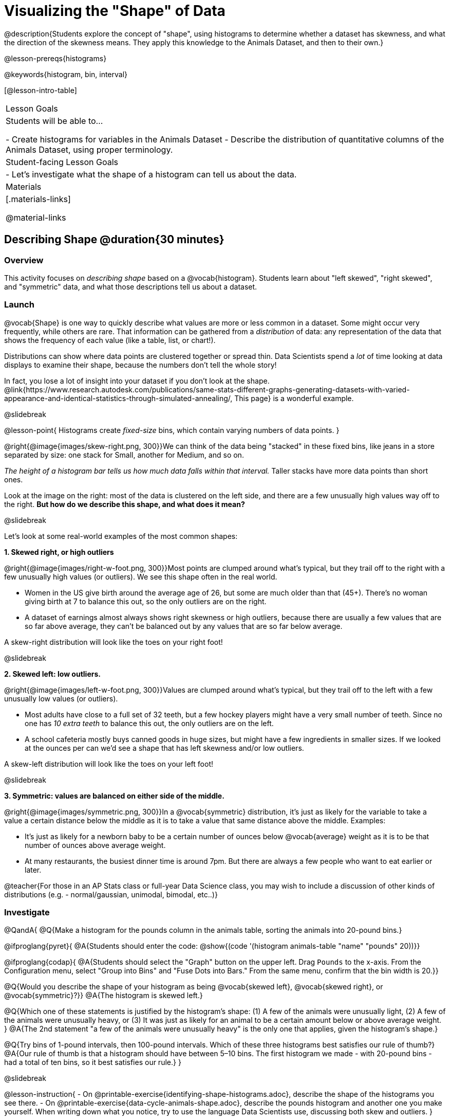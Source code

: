 = Visualizing the "Shape" of Data

@description{Students explore the concept of "shape", using histograms to determine whether a dataset has skewness, and what the direction of the skewness means. They apply this knowledge to the Animals Dataset, and then to their own.}

@lesson-prereqs{histograms}

@keywords{histogram, bin, interval}

[@lesson-intro-table]
|===
| Lesson Goals
| Students will be able to...

- Create histograms for variables in the Animals Dataset
- Describe the distribution of quantitative columns of the Animals Dataset, using proper terminology.

| Student-facing Lesson Goals
|

- Let's investigate what the shape of a histogram can tell us about the data.

| Materials
|[.materials-links]

@material-links

|===


== Describing Shape @duration{30 minutes}

=== Overview
This activity focuses on __describing shape__ based on a @vocab{histogram}. Students learn about "left skewed", "right skewed", and "symmetric" data, and what those descriptions tell us about a dataset.

=== Launch

@vocab{Shape} is one way to quickly describe what values are more or less common in a dataset. Some might occur very frequently, while others are rare. That information can be gathered from a _distribution_ of data: any representation of the data that shows the frequency of each value (like a table, list, or chart!).

Distributions can show where data points are clustered together or spread thin. Data Scientists spend a _lot_ of time looking at data displays to examine their shape, because the numbers don't tell the whole story!

In fact, you lose a lot of insight into your dataset if you don't look at the shape. @link{https://www.research.autodesk.com/publications/same-stats-different-graphs-generating-datasets-with-varied-appearance-and-identical-statistics-through-simulated-annealing/, This page} is a wonderful example.

@slidebreak

@lesson-point{
Histograms create __fixed-size__ bins, which contain varying numbers of data points.
}

@right{@image{images/skew-right.png,  300}}We can think of the data being "stacked" in these fixed bins, like jeans in a store separated by size: one stack for Small, another for Medium, and so on.

_The height of a histogram bar tells us how much data falls within that interval._ Taller stacks have more data points than short ones.

Look at the image on the right: most of the data is clustered on the left side, and there are a few unusually high values way off to the right. **But how do we describe this shape, and what does it mean?**

@slidebreak

Let's look at some real-world examples of the most common shapes:

**1. Skewed right, or high outliers**

@right{@image{images/right-w-foot.png, 300}}Most points are clumped around what’s typical, but they trail off to the right with a few unusually high values (or outliers). We see this shape often in the real world.

- Women in the US give birth around the average age of 26, but some are much older than that (45+). There's no woman giving birth at 7 to balance this out, so the only outliers are on the right.
- A dataset of earnings almost always shows right skewness or high outliers, because there are usually a few values that are so far above average, they can’t be balanced out by any values that are so far below average.

A skew-right distribution will look like the toes on your right foot!

@slidebreak

**2. Skewed left: low outliers.**

@right{@image{images/left-w-foot.png, 300}}Values are clumped around what’s typical, but they trail off to the left with a few unusually low values (or outliers).

- Most adults have close to a full set of 32 teeth, but a few hockey players might have a very small number of teeth. Since no one has _10 extra teeth_ to balance this out, the only outliers are on the left.
- A school cafeteria mostly buys canned goods in huge sizes, but might have a few ingredients in smaller sizes. If we looked at the ounces per can we’d see a shape that has left skewness and/or low outliers.

A skew-left distribution will look like the toes on your left foot!

@slidebreak

**3. Symmetric: values are balanced on either side of the middle.**

@right{@image{images/symmetric.png, 300}}In a @vocab{symmetric} distribution, it’s just as likely for the variable to take a value a certain distance below the middle as it is to take a value that same distance above the middle. Examples:

- It’s just as likely for a newborn baby to be a certain number of ounces below @vocab{average} weight as it is to be that number of ounces above average weight.
- At many restaurants, the busiest dinner time is around 7pm. But there are always a few people who want to eat earlier or later.

@teacher{For those in an AP Stats class or full-year Data Science class, you may wish to include a discussion of other kinds of distributions (e.g. - normal/gaussian, unimodal, bimodal, etc..)}

=== Investigate

@QandA{
@Q{Make a histogram for the pounds column in the animals table, sorting the animals into 20-pound bins.}

@ifproglang{pyret}{
@A{Students should enter the code: @show{(code '(histogram animals-table "name" "pounds" 20))}}

@ifproglang{codap}{
@A{Students should select the "Graph" button on the upper left. Drag `Pounds` to the x-axis. From the Configuration menu, select "Group into Bins" and "Fuse Dots into Bars." From the same menu, confirm that the bin width is 20.}}

@Q{Would you describe the shape of your histogram as being @vocab{skewed left}, @vocab{skewed right}, or @vocab{symmetric}?}}
@A{The histogram is skewed left.}

@Q{Which one of these statements is justified by the histogram’s shape: (1) A few of the animals were unusually light, (2) A few of the animals were unusually heavy, or (3) It was just as likely for an animal to be a certain amount below or above average weight.
}
@A{The 2nd statement "a few of the animals were unusually heavy" is the only one that applies, given the histogram's shape.}

@Q{Try bins of 1-pound intervals, then 100-pound intervals. Which of these three histograms best satisfies our rule of thumb?}
@A{Our rule of thumb is that a histogram should have between 5–10 bins. The first histogram we made - with 20-pound bins - had a total of ten bins, so it best satisfies our rule.}
}

@slidebreak

@lesson-instruction{
- On @printable-exercise{identifying-shape-histograms.adoc}, describe the shape of the histograms you see there.
- On @printable-exercise{data-cycle-animals-shape.adoc}, describe the pounds histogram and another one you make yourself. When writing down what you notice, try to use the language Data Scientists use, discussing both skew and outliers.
}

@slidebreak

@lesson-point{
*Outliers... do they stay or do they go?*
}

@right{@image{images/height-outlier.png, 300}}Suppose we survey the heights of 12 year olds, and almost all values are clustered between 50-70in. There's a very low outlier, however, at 6in.

@QandA{
@Q{Is there really a 6in tall 12 year old?}
@A{Probably not! This could very well be a typo (maybe someone meant to type "60" instead of "6"?).}
}

"Junk" data is harmful, because it can drastically change your results!

@slidebreak

@right{@image{images/stadium-outlier.png, 300}}Suppose we survey the number of minutes it takes for fans to find their seats at a stadium, and almost all values are clustered between 4-16 minutes. There's a very high outlier, however, at 35 minutes.

@QandA{
@Q{Did it really take someone 35m to find their seat?}
@A{It's very possible! Maybe it's someone who takes a long time getting up stairs, or someone who had to go far out of their way to use the wheelchair ramp!}
}

An outlier can also could be a _really important_ part of your analysis!

@slidebreak

As a data scientist, **an outlier is always a reason to look closer**. And whether you decide to keep or remove it from your dataset, make sure you **explain your reasons** in your write-up!

@lesson-instruction{
With your partner, complete @printable-exercise{outliers-discussion.adoc}.}

@clear

@strategy{What Shape Makes Sense?}{
If time allows, here's a great way to get students walking around and thinking more deeply about distributions!

Using flip-chart paper or whiteboard space, designate poster-sized regions around the classroom titled "Symmetric", "Skew Left", and "Skew Right". You may want to have 2-3 of each, depending on the number of students and size of the classroom. Divide the class into teams, such that each group takes a region of the room.

Each team looks at the region they're in front of, and must (a) draw a histogram with that shape and (b) __brainstorm a sample that would likely result in that distribution__. Once each team has completed the task, the teams rotate to the next poster and brainstorm another sample. They complete this until every team has come up with at least one unique example for @vocab{symmetric}, @vocab{skew left}, and @vocab{skew right} distributions.
}

=== Synthesize
- For which distribution was it easiest to come up with as an example?
- For which was it the hardest?

@slidebreak

Histograms are a powerful way to display a dataset and see its @vocab{shape}. But shape is just one of three key aspects that tell us what’s going on with a @vocab{quantitative} column of a dataset. We will also want to learn about center and spread!

== Data Exploration Project (Visualizing Shape) @duration{flexible}

=== Overview

Students apply what they have learned about visualizing shape to the histograms they have created for their chosen dataset. They will add to their @starter-file{exploration-project} a more detailed interpretation of their histograms using new vocabulary. To learn more about the sequence and scope of the Exploration Project, visit @lesson-link{project-data-exploration}. For teachers with time and interest, @lesson-link{project-research-paper} is an extension of the Dataset Exploration, where students select a single question to investigate via data analysis.

=== Launch

Let’s review what we have learned about visualizing the shape of data.

@QandA{
@Q{Describe a histogram that is _skewed right_. Are its outliers high or low?}
@A{Values are clumped around what's typical, with low outliers.}

@Q{Describe a histogram that is _skewed left_. Are its outliers high or low?}
@A{Values are clumped around what's typical, with high outliers.}

@Q{Describe a histogram that is symmetric.}
@A{It’s just as likely for the variable to take a value a certain distance below the middle as it is to take a value that same distance above the middle.}
}

=== Investigate

Let’s connect what we know about visualizing the shape of the data to the histograms we created for your chosen dataset.

@lesson-instruction{
- Open your chosen dataset starter file in @proglang.
- For this analysis, you'll want to look at the Data Cycle that you completed during the Histograms lesson.
- Recreate the histograms that you made before. Now, edit and expand your discussion so that it uses the new vocabulary that you've used.
}

@teacher{@opt{If your students who need a fresh copy of the Data Cycle template, distribute @opt-printable{data-cycle-quantitative.adoc}.}}

@slidebreak

@lesson-instruction{
**It’s time to add to your @starter-file{exploration-project}.**

- For each of the histograms that you have added, edit and / or expand upon the interpretations you provided during the Histograms lesson.
- Be sure to integrate the new vocabulary we have learned, including: @vocab{shape}, @vocab{skewed left}, @vocab{skewed right}, and @vocab{symmetric}.
- Describe what this shape tells you about the quantitative column you chose.
}

=== Synthesize

@teacher{Have students share their findings.}

- What @vocab{shape} did you notice in your histograms?
- Did you discover anything surprising or interesting about your dataset?
- Were there any surprises when you compared your findings with other students?

@scrub{
////
== Additional Exercises

- Project: @opt-printable-exercise{word-length.adoc} - A mini-project in which students use a histogram to plot the length of words in different texts.
////
}
